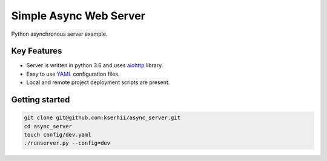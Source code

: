 ==================================
Simple Async Web Server
==================================

Python asynchronous server example.

Key Features
============

- Server is written in python 3.6 and uses `aiohttp <http://aiohttp.readthedocs.io/en/stable/>`_ library.
- Easy to use `YAML <http://yaml.org/>`_ configuration files.
- Local and remote project deployment scripts are present.


Getting started
===============

.. code-block:: bash

    git clone git@github.com:kserhii/async_server.git
    cd async_server
    touch config/dev.yaml
    ./runserver.py --config=dev
